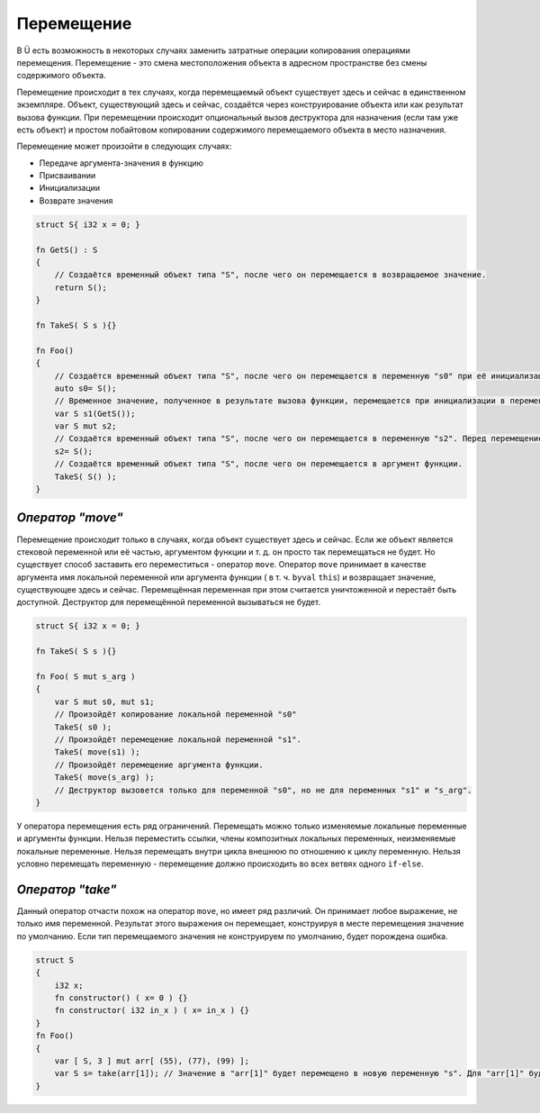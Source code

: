 Перемещение
===========

В Ü есть возможность в некоторых случаях заменить затратные операции копирования операциями перемещения.
Перемещение - это смена местоположения объекта в адресном пространстве без смены содержимого объекта.

Перемещение происходит в тех случаях, когда перемещаемый объект существует здесь и сейчас в единственном экземпляре.
Объект, существующий здесь и сейчас, создаётся через конструирование объекта или как результат вызова функции.
При перемещении происходит опциональный вызов деструктора для назначения (если там уже есть объект) и простом побайтовом копировании содержимого перемещаемого объекта в место назначения.

Перемещение может произойти в следующих случаях:

* Передаче аргумента-значения в функцию
* Присваивании
* Инициализации
* Возврате значения

.. code-block:: u_spr

   struct S{ i32 x = 0; }
   
   fn GetS() : S
   {
       // Создаётся временный объект типа "S", после чего он перемещается в возвращаемое значение.
       return S();
   }
   
   fn TakeS( S s ){}
   
   fn Foo()
   {
       // Создаётся временный объект типа "S", после чего он перемещается в переменную "s0" при её инициализации.
       auto s0= S();
       // Временное значение, полученное в результате вызова функции, перемещается при инициализации в переменную "s1".
       var S s1(GetS());
       var S mut s2;
       // Создаётся временный объект типа "S", после чего он перемещается в переменную "s2". Перед перемещением вызывается деструктор для "s2".
       s2= S();
       // Создаётся временный объект типа "S", после чего он перемещается в аргумент функции.
       TakeS( S() );
   }

*****************
*Оператор "move"*
*****************

Перемещение происходит только в случаях, когда объект существует здесь и сейчас.
Если же объект является стековой переменной или её частью, аргументом функции и т. д. он просто так перемещаться не будет.
Но существует способ заставить его переместиться - оператор ``move``.
Оператор ``move`` принимает в качестве аргумента имя локальной переменной или аргумента функции ( в т. ч. ``byval`` ``this``) и возвращает значение, существующее здесь и сейчас.
Перемещённая переменная при этом считается уничтоженной и перестаёт быть доступной. Деструктор для перемещённой переменной вызываться не будет.

.. code-block:: u_spr

   struct S{ i32 x = 0; }
   
   fn TakeS( S s ){}
   
   fn Foo( S mut s_arg )
   {
       var S mut s0, mut s1;
       // Произойдёт копирование локальной переменной "s0"
       TakeS( s0 );
       // Произойдёт перемещение локальной переменной "s1".
       TakeS( move(s1) );
       // Произойдёт перемещение аргумента функции.
       TakeS( move(s_arg) );
       // Деструктор вызовется только для переменной "s0", но не для переменных "s1" и "s_arg".
   }

У оператора перемещения есть ряд ограничений. Перемещать можно только изменяемые локальные переменные и аргументы функции.
Нельзя переместить ссылки, члены композитных локальных переменных, неизменяемые локальные переменные.
Нельзя перемещать внутри цикла внешнюю по отношению к циклу переменную. Нельзя условно перемещать переменную - перемещение должно происходить во всех ветвях одного ``if-else``.

*****************
*Оператор "take"*
*****************

Данный оператор отчасти похож на оператор ``move``, но имеет ряд различий. Он принимает любое выражение, не только имя переменной.
Результат этого выражения он перемещает, конструируя в месте перемещения значение по умолчанию. Если тип перемещаемого значения не конструируем по умолчанию, будет порождена ошибка.

.. code-block:: u_spr

   struct S
   {
       i32 x;
       fn constructor() ( x= 0 ) {}
       fn constructor( i32 in_x ) ( x= in_x ) {}
   }
   fn Foo()
   {
       var [ S, 3 ] mut arr[ (55), (77), (99) ];
       var S s= take(arr[1]); // Значение в "arr[1]" будет перемещено в новую переменную "s". Для "arr[1]" будет вызван конструктор по умолчанию.
   }
